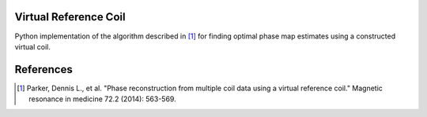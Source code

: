 Virtual Reference Coil
======================

Python implementation of the algorithm described in [1]_ for finding
optimal phase map estimates using a constructed virtual coil.

References
==========
.. [1] Parker, Dennis L., et al. "Phase reconstruction from
       multiple coil data using a virtual reference coil."
       Magnetic resonance in medicine 72.2 (2014): 563-569.

